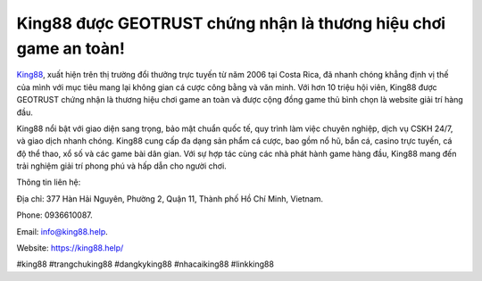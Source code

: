 King88 được GEOTRUST chứng nhận là thương hiệu chơi game an toàn!
===================================

`King88 <https://king88.help/>`_, xuất hiện trên thị trường đổi thưởng trực tuyến từ năm 2006 tại Costa Rica, đã nhanh chóng khẳng định vị thế của mình với mục tiêu mang lại không gian cá cược công bằng và văn minh. Với hơn 10 triệu hội viên, King88 được GEOTRUST chứng nhận là thương hiệu chơi game an toàn và được cộng đồng game thủ bình chọn là website giải trí hàng đầu. 

King88 nổi bật với giao diện sang trọng, bảo mật chuẩn quốc tế, quy trình làm việc chuyên nghiệp, dịch vụ CSKH 24/7, và giao dịch nhanh chóng. King88 cung cấp đa dạng sản phẩm cá cược, bao gồm nổ hũ, bắn cá, casino trực tuyến, cá độ thể thao, xổ số và các game bài dân gian. Với sự hợp tác cùng các nhà phát hành game hàng đầu, King88 mang đến trải nghiệm giải trí phong phú và hấp dẫn cho người chơi.

Thông tin liên hệ: 

Địa chỉ: 377 Hàn Hải Nguyên, Phường 2, Quận 11, Thành phố Hồ Chí Minh, Vietnam. 

Phone: 0936610087. 

Email: info@king88.help. 

Website: https://king88.help/

#king88 #trangchuking88 #dangkyking88 #nhacaiking88 #linkking88
